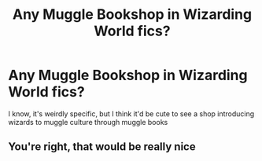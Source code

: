 #+TITLE: Any Muggle Bookshop in Wizarding World fics?

* Any Muggle Bookshop in Wizarding World fics?
:PROPERTIES:
:Author: onithephoni
:Score: 7
:DateUnix: 1621010524.0
:DateShort: 2021-May-14
:FlairText: Request
:END:
I know, it's weirdly specific, but I think it'd be cute to see a shop introducing wizards to muggle culture through muggle books


** You're right, that would be really nice
:PROPERTIES:
:Author: karigan_g
:Score: 1
:DateUnix: 1621087165.0
:DateShort: 2021-May-15
:END:
